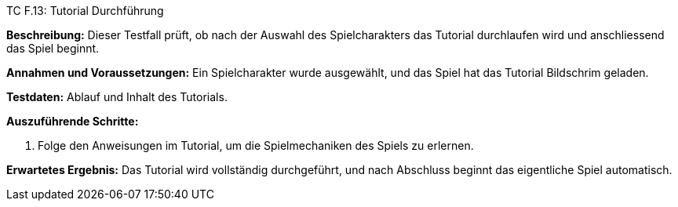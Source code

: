 TC F.13: Tutorial Durchführung

*Beschreibung:* Dieser Testfall prüft, ob nach der Auswahl des Spielcharakters das Tutorial durchlaufen wird und anschliessend das Spiel beginnt.

*Annahmen und Voraussetzungen:* Ein Spielcharakter wurde ausgewählt, und das Spiel hat das Tutorial Bildschrim geladen.

*Testdaten:* Ablauf und Inhalt des Tutorials.

*Auszuführende Schritte:*

. Folge den Anweisungen im Tutorial, um die Spielmechaniken des Spiels zu erlernen.

*Erwartetes Ergebnis:* Das Tutorial wird vollständig durchgeführt, und nach Abschluss beginnt das eigentliche Spiel automatisch.